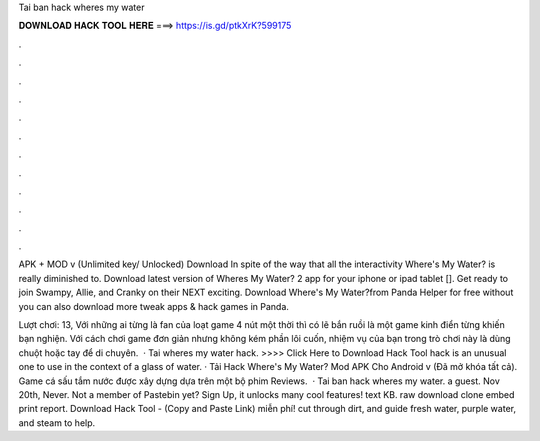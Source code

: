Tai ban hack wheres my water



𝐃𝐎𝐖𝐍𝐋𝐎𝐀𝐃 𝐇𝐀𝐂𝐊 𝐓𝐎𝐎𝐋 𝐇𝐄𝐑𝐄 ===> https://is.gd/ptkXrK?599175



.



.



.



.



.



.



.



.



.



.



.



.

APK + MOD v (Unlimited key/ Unlocked) Download In spite of the way that all the interactivity Where's My Water? is really diminished to. Download latest version of Wheres My Water? 2 app for your iphone or ipad tablet []. Get ready to join Swampy, Allie, and Cranky on their NEXT exciting. Download Where's My Water?from Panda Helper for free without  you can also download more tweak apps & hack games in Panda.

Lượt chơi: 13, Với những ai từng là fan của loạt game 4 nút một thời thì có lẽ bắn ruồi là một game kinh điển từng khiến bạn nghiện. Với cách chơi game đơn giản nhưng không kém phần lôi cuốn, nhiệm vụ của bạn trong trò chơi này là dùng chuột hoặc tay để di chuyên.  · Tai wheres my water hack. >>>> Click Here to Download Hack Tool hack is an unusual one to use in the context of a glass of water. · Tải Hack Where's My Water? Mod APK Cho Android v (Đã mở khóa tất cả). Game cá sấu tắm nước được xây dựng dựa trên một bộ phim Reviews.  · Tai ban hack wheres my water. a guest. Nov 20th, Never. Not a member of Pastebin yet? Sign Up, it unlocks many cool features! text KB. raw download clone embed print report. Download Hack Tool -  (Copy and Paste Link) miễn phí! cut through dirt, and guide fresh water, purple water, and steam to help.
